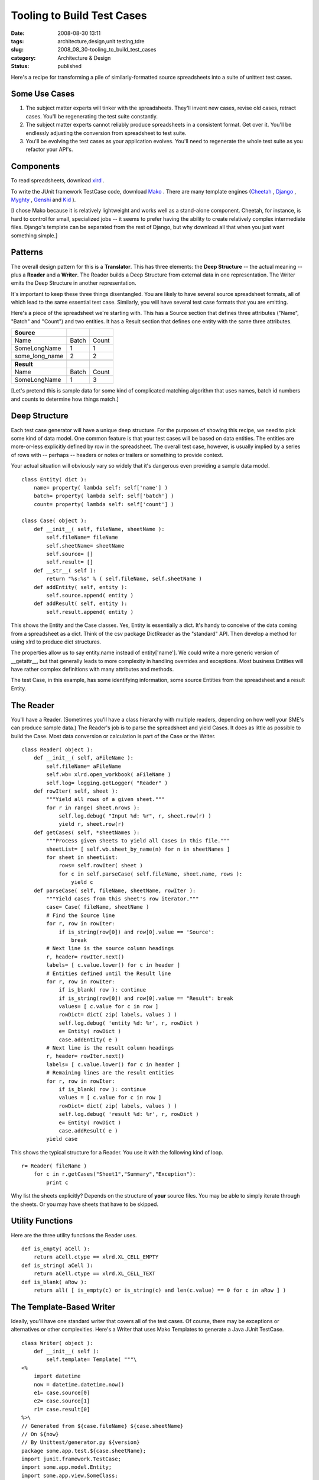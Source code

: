 Tooling to Build Test Cases
===========================

:date: 2008-08-30 13:11
:tags: architecture,design,unit testing,tdre
:slug: 2008_08_30-tooling_to_build_test_cases
:category: Architecture & Design
:status: published







Here's a recipe for transforming a pile of similarly-formatted source spreadsheets into a suite of unittest test cases.



Some Use Cases
--------------



1.  The subject matter experts will tinker with the spreadsheets.  They'll invent new cases, revise old cases, retract cases.  You'll be regenerating the test suite constantly.



2.  The subject matter experts cannot reliably produce spreadsheets in a consistent format.  Get over it.  You'll be endlessly adjusting the conversion from spreadsheet to test suite.



3.  You'll be evolving the test cases as your application evolves.  You'll need to regenerate the whole test suite as you refactor your API's.



Components
------------



To read spreadsheets, download `xlrd <http://www.lexicon.net/sjmachin/xlrd.htm>`_ .



To write the JUnit framework TestCase code, download `Mako <http://www.makotemplates.org/>`_ .  There are many template engines (`Cheetah <http://www.cheetahtemplate.org/>`_ , `Django <http://www.djangoproject.com/>`_ , `Myghty <http://www.myghty.org/>`_ , `Genshi <http://genshi.edgewall.org/>`_  and `Kid <http://www.kid-templating.org/>`_ ).



[I chose Mako because it is relatively lightweight and works well as a stand-alone component.  Cheetah, for instance, is hard to control for small, specialized jobs -- it seems to prefer having the ability to create relatively complex intermediate files.  Django's template can be separated from the rest of Django, but why download all that when you just want something simple.]



Patterns
----------



The overall design pattern for this is a **Translator**.  This has three elements: the **Deep Structure**  -- the actual meaning -- plus a **Reader**  and a **Writer**.  The Reader builds a Deep Structure from external data in one representation.  The Writer emits the Deep Structure in another representation.



It's important to keep these three things disentangled.  You are likely to have several source spreadsheet formats, all of which lead to the same essential test case.  Similarly, you will have several test case formats that you are emitting.



Here's a piece of the spreadsheet we're starting with.  This has a Source section that defines three attributes ("Name", "Batch" and "Count") and two entities.  It has a Result section that defines one entity with the same three attributes.  



..  csv-table::

    "**Source**","",""
    "Name","Batch","Count"
    "SomeLongName","1","1"
    "some_long_name","2","2"

    "**Result**","",""
    "Name","Batch","Count"
    "SomeLongName","1","3"















[Let's pretend this is sample data for some kind of complicated matching algorithm that uses names, batch id numbers and counts to determine how things match.]









Deep Structure
---------------





Each test case generator will have a unique deep structure.  For the purposes of showing this recipe, we need to pick some kind of data model.  One common feature is that your test cases will be based on data entities.  The entities are more-or-less explicitly defined by row in the spreadsheet.  The overall test case, however, is usually implied by a series of rows with -- perhaps -- headers or notes or trailers or something to provide context.





Your actual situation will obviously vary so widely that it's dangerous even providing a sample data model.





::

    class Entity( dict ):
        name= property( lambda self: self['name'] )
        batch= property( lambda self: self['batch'] )
        count= property( lambda self: self['count'] )

    class Case( object ):
        def __init__( self, fileName, sheetName ):
            self.fileName= fileName
            self.sheetName= sheetName
            self.source= []
            self.result= []
        def __str__( self ):
            return "%s:%s" % ( self.fileName, self.sheetName )
        def addEntity( self, entity ):
            self.source.append( entity )
        def addResult( self, entity ):
            self.result.append( entity )





This shows the Entity and the Case classes.  Yes, Entity is essentially a dict.  It's handy to conceive of the data coming from a spreadsheet as a dict.  Think of the csv package DictReader as the "standard" API.  Then develop a method for using xlrd to produce dict structures.



The properties allow us to say entity.name instead of entity['name'].  We could write a more generic version of __getattr__, but that generally leads to more complexity in handling overrides and exceptions.  Most business Entities will have rather complex definitions with many attributes and methods. 



The test Case, in this example, has some identifying information, some source Entities from the spreadsheet and a result Entity. 



The Reader
-----------



You'll have a Reader.  (Sometimes you'll have a class hierarchy with multiple readers, depending on how well your SME's can produce sample data.)  The Reader's job is to parse the spreadsheet and yield Cases.  It does as little as possible to build the Case.  Most data conversion or calculation is part of the Case or the Writer.


::

    class Reader( object ):
        def __init__( self, aFileName ):
            self.fileName= aFileName
            self.wb= xlrd.open_workbook( aFileName )
            self.log= logging.getLogger( "Reader" )
        def rowIter( self, sheet ):
            """Yield all rows of a given sheet."""
            for r in range( sheet.nrows ):
                self.log.debug( "Input %d: %r", r, sheet.row(r) )
                yield r, sheet.row(r)
        def getCases( self, *sheetNames ):
            """Process given sheets to yield all Cases in this file."""
            sheetList= [ self.wb.sheet_by_name(n) for n in sheetNames ]
            for sheet in sheetList:
                rows= self.rowIter( sheet )
                for c in self.parseCase( self.fileName, sheet.name, rows ):
                    yield c
        def parseCase( self, fileName, sheetName, rowIter ):
            """Yield cases from this sheet's row iterator."""
            case= Case( fileName, sheetName )
            # Find the Source line
            for r, row in rowIter:
                if is_string(row[0]) and row[0].value == 'Source':
                    break
            # Next line is the source column headings
            r, header= rowIter.next()
            labels= [ c.value.lower() for c in header ]
            # Entities defined until the Result line
            for r, row in rowIter:
                if is_blank( row ): continue
                if is_string(row[0]) and row[0].value == "Result": break
                values= [ c.value for c in row ]
                rowDict= dict( zip( labels, values ) )
                self.log.debug( 'entity %d: %r', r, rowDict )
                e= Entity( rowDict )
                case.addEntity( e )
            # Next line is the result column headings
            r, header= rowIter.next()
            labels= [ c.value.lower() for c in header ]
            # Remaining lines are the result entities
            for r, row in rowIter:
                if is_blank( row ): continue
                values = [ c.value for c in row ]
                rowDict= dict( zip( labels, values ) )
                self.log.debug( 'result %d: %r', r, rowDict )
                e= Entity( rowDict )
                case.addResult( e )
            yield case





This shows the typical structure for a Reader.  You use it with the following kind of loop.


::

    r= Reader( fileName )
        for c in r.getCases("Sheet1","Summary","Exception"):
            print c





Why list the sheets explicitly?  Depends on the structure of **your**  source files.  You may be able to simply iterate through the sheets.  Or you may have sheets that have to be skipped.



Utility Functions
-----------------



Here are the three utility functions the Reader uses.


::

    def is_empty( aCell ):
        return aCell.ctype == xlrd.XL_CELL_EMPTY
    def is_string( aCell ):
        return aCell.ctype == xlrd.XL_CELL_TEXT
    def is_blank( aRow ):
        return all( [ is_empty(c) or is_string(c) and len(c.value) == 0 for c in aRow ] )





The Template-Based Writer
--------------------------


Ideally, you'll have one standard writer that covers all of the test cases.  Of course, there may be exceptions or alternatives or other complexities.  Here's a Writer that uses Mako Templates to generate a Java JUnit TestCase.


::

    class Writer( object ):
        def __init__( self ):
            self.template= Template( """\
    <%
        import datetime
        now = datetime.datetime.now()
        e1= case.source[0]
        e2= case.source[1]
        r1= case.result[0]
    %>\
    // Generated from ${case.fileName} ${case.sheetName}
    // On ${now}
    // By Unittest/generator.py ${version}
    package some.app.test.${case.sheetName};
    import junit.framework.TestCase;
    import some.app.model.Entity;
    import some.app.view.SomeClass;

    /**
     * Unit test ${case.sheetName}:
     * exercises SomeClass.aMethod on two entities.
     * <p> ${e1}
     * <p> ${e2}
     * <p> Expected result: ${r1}.
     */
    class Test_${case.sheetName} extends TestCase {
        Entity e1, e2;
        SomeClass sc;
        public void setUp() {
            e1= Entity( "${e1.name}", ${e1.batch}, ${int(e1.count)} );
            e2= Entity( "${e2.name}", ${e2.batch}, ${int(e2.count)} );
            sc= SomeClass();
        }
        public void testProcess() {
            aResult= sc.aMethod( e1, e2 );
            assertEquals( "${r1.name}", aResult.name );
            assertEquals( ${r1.batch}, aResult.batch );
            assertEquals( ${int(r1.count)}, aResult.count );
        }
    }
    """
            )
        def source( self, aCase ):
            return self.template.render( case=aCase, version=__version__ )





This shows a single, simple template.  Note that most of the code is the giant string with the Java code in it.  Mako reads files nicely, in case this inline string becomes uncomfortably long and complex. 



Note that we do some processing in the Writer, some of which might be better defined in the Entity or the Case.



Generally, you'll have to mix and match Mako processing with your Writer class hierarchy and processing you do in your Entity and Case class definitions.  You want to minimize the processing in Mako, just because it's a bit obscure inside the template.  On the other hand, you don't want to push everything into the business Entity or test Case classes, since they're the **Essential Meaning**  that is represented either as a spreadsheet or a JUnit unit test.



The Main Program
----------------



The main program is just a wrapper that binds an instance of Reader and Writer to create some test cases from source files.


::

    def main( fileName, *sheets ):
        log= logging.getLogger( "main" )
        r= Reader( fileName )
        w= Writer()
        for c in r.getCases(*sheets):
            log.info( "Case %s", c )
            print w.source( c )

    if __name__ == "__main__":
        import sys
        logging.basicConfig( stream=sys.stderr, level=logging.INFO )
        main( "TestCase.xls", "Sheet1" )





This is the small script version of the main program.  This could be expanded to do complex parameter-parsing.  However, in these cases, it's sometimes just as simple to have an explicit list of which files and which sheets are being processed for the current release.



Also, the "print"-based solution isn't really the best.  One might prefer to open appropriate files and write the rendered template to them.  However, there are change-control issues with overwriting previous tests; you do need to confirm that the new tests compile, for example, before replacing the old tests.



Use Case Review
----------------



When the test cases change, it's easiest to simply slap the XLS files into subversion.  Then, subversion's youngest version number identifies the suite of test cases.  We can simply regenerate the JUnit source with our generator tool.  We have to run a quick "do the tests work?" sanity check and see what has changed.  If the changes are understood, this becomes the new suite of tests.  



Since the spreadsheets will have inconsistencies, the "simply regenerate" never works out very well.  Each release of the source may require adjusting the generator to cope with someone's inability to copy and paste consistent column names.  Sigh.  We have split our design so that our Reader can evolve and change without breaking the deep structure or the test case Writer.



When the application changes, the template will change.  We can simply regenerate the JUnit source.  After our quick "do the tests work?" we have made wholesale changes to the test cases.




